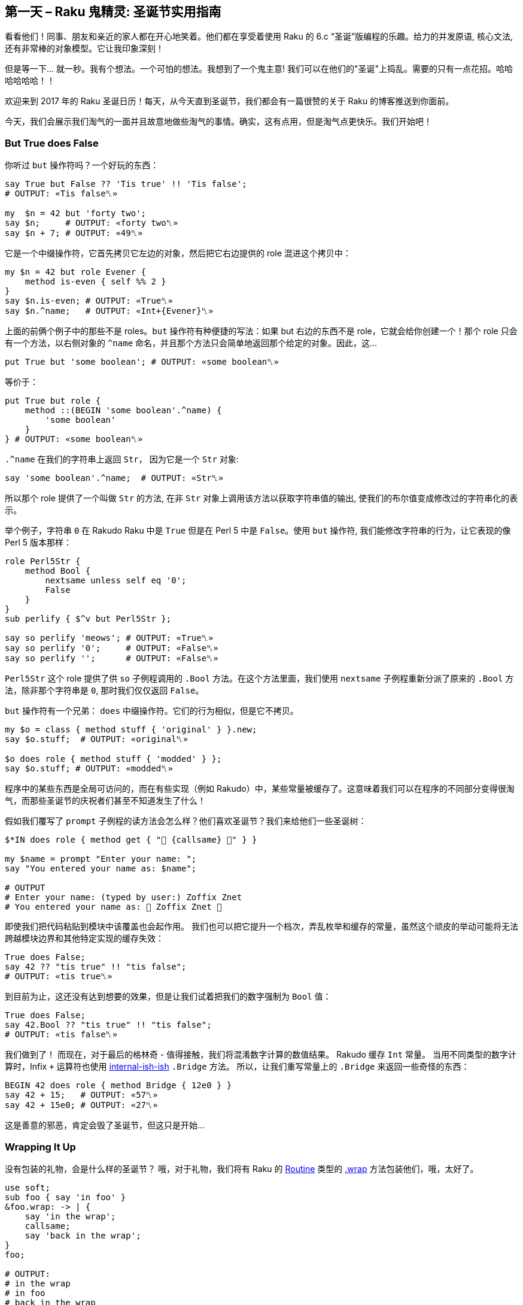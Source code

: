 == 第一天 – Raku 鬼精灵: 圣诞节实用指南

看看他们！同事、朋友和亲近的家人都在开心地笑着。他们都在享受着使用 Raku 的 6.c “圣诞”版编程的乐趣。给力的并发原语, 核心文法, 还有非常棒的对象模型。它让我印象深刻！

但是等一下... 就一秒。我有个想法。一个可怕的想法。我想到了一个鬼主意! 我们可以在他们的"圣诞"上捣乱。需要的只有一点花招。哈哈哈哈哈哈！！

欢迎来到 2017 年的 Raku 圣诞日历！每天，从今天直到圣诞节，我们都会有一篇很赞的关于 Raku 的博客推送到你面前。

今天，我们会展示我们淘气的一面并且故意地做些淘气的事情。确实，这有点用，但是淘气点更快乐。我们开始吧！

=== But True does False

你听过 `but` 操作符吗？一个好玩的东西：

```raku
say True but False ?? 'Tis true' !! 'Tis false';
# OUTPUT: «Tis false␤»

my  $n = 42 but 'forty two';
say $n;     # OUTPUT: «forty two␤»
say $n + 7; # OUTPUT: «49␤»
```

它是一个中缀操作符，它首先拷贝它左边的对象，然后把它右边提供的 role 混进这个拷贝中：

```raku
my $n = 42 but role Evener {
    method is-even { self %% 2 }
}
say $n.is-even; # OUTPUT: «True␤»
say $n.^name;   # OUTPUT: «Int+{Evener}␤»
```

上面的前俩个例子中的那些不是 roles。`but` 操作符有种便捷的写法：如果 but 右边的东西不是 role，它就会给你创建一个！那个 role 只会有一个方法，以右侧对象的 `^name` 命名，并且那个方法只会简单地返回那个给定的对象。因此，这...

```raku
put True but 'some boolean'; # OUTPUT: «some boolean␤»
```

等价于：

```raku
put True but role {
    method ::(BEGIN 'some boolean'.^name) {
        'some boolean'
    }
} # OUTPUT: «some boolean␤»
```

`.^name` 在我们的字符串上返回 `Str`， 因为它是一个 `Str` 对象:

```raku
say 'some boolean'.^name;  # OUTPUT: «Str␤»
```

所以那个 role 提供了一个叫做 `Str` 的方法, 在非 `Str` 对象上调用该方法以获取字符串值的输出, 使我们的布尔值变成修改过的字符串化的表示。

举个例子，字符串 `0` 在 Rakudo Raku 中是 `True` 但是在 Perl 5 中是 `False`。使用 `but` 操作符, 我们能修改字符串的行为，让它表现的像 Perl 5 版本那样：

```raku
role Perl5Str {
    method Bool {
        nextsame unless self eq '0';
        False
    }
}
sub perlify { $^v but Perl5Str };

say so perlify 'meows'; # OUTPUT: «True␤»
say so perlify '0';     # OUTPUT: «False␤»
say so perlify '';      # OUTPUT: «False␤»
```

`Perl5Str` 这个 role 提供了供 `so`  子例程调用的  `.Bool` 方法。在这个方法里面，我们使用 `nextsame` 子例程重新分派了原来的 `.Bool` 方法，除非那个字符串是 `0`, 那时我们仅仅返回 `False`。

`but` 操作符有一个兄弟： `does` 中缀操作符。它们的行为相似，但是它不拷贝。

```raku
my $o = class { method stuff { 'original' } }.new;
say $o.stuff;  # OUTPUT: «original␤»

$o does role { method stuff { 'modded' } };
say $o.stuff; # OUTPUT: «modded␤»
```

程序中的某些东西是全局可访问的，而在有些实现（例如 Rakudo）中，某些常量被缓存了。这意味着我们可以在程序的不同部分变得很淘气，而那些圣诞节的庆祝者们甚至不知道发生了什么！

假如我们覆写了 `prompt` 子例程的读方法会怎么样？他们喜欢圣诞节？我们来给他们一些圣诞树：

```raku
$*IN does role { method get { "🎄 {callsame} 🎄" } }

my $name = prompt "Enter your name: ";
say "You entered your name as: $name";

# OUTPUT
# Enter your name: (typed by user:) Zoffix Znet
# You entered your name as: 🎄 Zoffix Znet 🎄
```

即使我们把代码粘贴到模块中该覆盖也会起作用。 我们也可以把它提升一个档次，弄乱枚举和缓存的常量，虽然这个顽皮的举动可能将无法跨越模块边界和其他特定实现的缓存失效：

```raku
True does False;
say 42 ?? "tis true" !! "tis false";
# OUTPUT: «tis true␤»
```

到目前为止，这还没有达到想要的效果，但是让我们试着把我们的数字强制为 `Bool` 值：

```raku
True does False;
say 42.Bool ?? "tis true" !! "tis false";
# OUTPUT: «tis false␤»
```

我们做到了！ 而现在，对于最后的格林奇 - 值得接触，我们将混淆数字计算的数值结果。 Rakudo 缓存 `Int` 常量。 当用不同类型的数字计算时，Infix `+` 运算符也使用 link:https://github.com/raku/doc/issues/1690[internal-ish-ish] `.Bridge` 方法。 所以，让我们重写常量上的 `.Bridge` 来返回一些奇怪的东西：

```raku
BEGIN 42 does role { method Bridge { 12e0 } }
say 42 + 15;   # OUTPUT: «57␤»
say 42 + 15e0; # OUTPUT: «27␤»
```

这是善意的邪恶，肯定会毁了圣诞节，但这只是开始...

=== Wrapping It Up

没有包装的礼物，会是什么样的圣诞节？ 哦，对于礼物，我们将有 Raku 的 link:https://docs.raku.org/type/Routine[Routine] 类型的 link:https://docs.raku.org/routine/wrap[.wrap] 方法包装他们，哦，太好了。

```raku
use soft;
sub foo { say 'in foo' }
&foo.wrap: -> | {
    say 'in the wrap';
    callsame;
    say 'back in the wrap';
}
foo;

# OUTPUT:
# in the wrap
# in foo
# back in the wrap
```

我们使用 `use soft` 编译指令来防止不必要的内联，否则这些内联会干扰我们的包装。然后，我们使用一个我们想要包装成一个名词的例程，通过它和 `＆` sigil 来使用它，并调用带有一个link:https://docs.raku.org/type/Callable[`Callable`]的 link:https://docs.raku.org/routine/wrap[`.wrap`] 方法。

给定的 link:https://docs.raku.org/type/Callable[`Callable`] 的签名必须与包装的例程（或其 `proto` 原型，如果它是一个 multi）兼容;否则我们将无法正确调度程序并使用参数调用包装器。在上面的例子中，我们只是使用匿名的 link:https://docs.raku.org/type/Capture[`Capture`]（`|`）来接受所有可能的参数。

在 link:https://docs.raku.org/type/Callable[`Callable`] 里面，我们有两个 link:https://docs.raku.org/routine/say[`say`] 调用，并使用 link:https://rakudo.party/post/Raku-But-Heres-My-Dispatch-So-Callwith-Maybe[callsame] 例程来调用下一个可用的调度候选者，这正好是我们原来的例程。这很方便，因为我们试图在包装器中按照它的名字来调用 `foo` ，我们将从头开始调度，导致无限的调度循环。

既然方法是 link:https://docs.raku.org/type/Routine[Routine]，我们也可以把它们包装起来。我们可以使用 `.^lookup` 元方法来获取 link:https://docs.raku.org/type/Method[`Method`] 对象：

```raku
IO::Handle.^lookup('print').wrap: my method (|c) {
    my &wrapee = nextcallee;
    wrapee self, "🎄 Ho-ho-ho! 🎄\n";
    wrapee self, |c
};

print "Hello, World!\n";

# OUTPUT:
# 🎄 Ho-ho-ho! 🎄
# Hello, World!
```

在这里，我们从 link:https://docs.raku.org/type/IO::Handle[IO::Handle] 类型中获取 link:https://docs.raku.org/routine/print[.print] 方法，然后包装它。我们希望在方法内部使用 `self`，所以我们使用独立的方法（`my method …`）来代替块或子例程。我们想使用 `self` 的原因是能够调用我们包装的方法来打印我们的 Christmassy 消息。因为我们的方法是分离的，link:https://rakudo.party/post/Raku-But-Heres-My-Dispatch-So-Callwith-Maybe[callwith] 和相关的例程将需要与其他参数一起自我馈送，以确保我们继续分派给正确的对象。

在 wrap 中，我们使用 `nextcallee` 例程来获得原始的方法。如果它是一个 `multi`，我们将得到 `proto`，而不是一个与原始参数最匹配的特定候选者，所以相比传统的例程，下一个 link:https://rakudo.party/post/Raku-But-Heres-My-Dispatch-So-Callwith-Maybe#haveyoutriedtocallthemwith...[candidate ordering] 候选排序在 wrap 中略有不同。我们把 `nextcallee` 放到一个变量中，因为我们想多次调用它，调用它将例程从调度栈中移出。在第一个调用中，我们打印了我们的 Christmass 信息，而在第二个调用中，我们只是 slip 我们的原始参数的 link:https://docs.raku.org/type/Capture[Capture]（`|c`），完成了原来想要发生的调用。

感谢 link:https://docs.raku.org/routine/wrap[.wrap]，我们可以改变甚至完全重新定义子程序和方法的行为，当你的朋友尝试使用它们的时候肯定会很快乐。哈哈哈！

=== 看不见的斗篷

我们到目前为止所玩的技巧是非常可怕的，但它们太明显，太...明显。 由于 Raku 具有极好的 Unicode 支持，所以我认为我们应该搜索大量的 Unicode 字符来获得一些有趣的恶作剧。 特别是，我们正在寻找不是空白的隐形字符。 我们的目的只有一个就足够了，但是这四个在我的电脑上是相当隐蔽的：

```raku
[⁠] U+2060 WORD JOINER [Cf]
[⁡] U+2061 FUNCTION APPLICATION [Cf]
[⁢] U+2062 INVISIBLE TIMES [Cf]
[⁣] U+2063 INVISIBLE SEPARATOR [Cf]
```

Raku 支持可以由任何字符组成的自定义术语和操作符，除了空格之外。 例如，这是我的专利耸肩操作符：

```raku
sub infix:<¯\(°_o)/¯> {
    ($^a, $^b).pick
}

say 'Coke' ¯\(°_o)/¯ 'Pepsi';
# OUTPUT: «Pepsi␤»
```

这是一个由非标识字符组成的术语（我们也可以在定义中使用真实的字符）：

```raku
sub term:«\c[family: woman woman boy boy]» {
    '♫ We— are— ♪ faaaamillyyy ♬'
}
say 👩‍👩‍👦‍👦;
# OUTPUT: «♫ We— are— ♪ faaaamillyyy ♬»
```

用我们看不见的非空白字符，我们可以使无形的操作符和术语！

```raku
sub infix:«\c[INVISIBLE TIMES]» { $^a × $^b }
my \r = 42;

say "Area of the circle is " ~ π⁢r²;
# OUTPUT: «Area of the circle is 5541.76944093239␤»
```

让我们来创建一个 `Jolly` 模块，它将导出一些不可见的术语和操作符。 然后我们把它们撒在我们的 Christmassy朋友的代码中：

```raku
unit module Jolly;

sub   term:«\c[INVISIBLE TIMES]» is export { 42 }
sub  infix:«\c[INVISIBLE TIMES]» is export {
    $^a × $^b
}
sub prefix:«\c[INVISIBLE SEPARATOR]» (|)
    is looser(&[,]) is export
{
    say "Ho-ho-ho!";
}
```

我们对术语和中缀操作符使用了相同的字符。 这很好，因为 Raku 对操作符有相当严格的期望，反之亦然，所以它会知道我们什么时候使用该术语或何时使用中缀操作符。 下面是由此产生的 Grinch 代码，以及它产生的输出：

```raku
⁣say 42⁢⁢;

# OUTPUT:
# 1764
# Ho-ho-ho!
```

这将确保调试的乐趣！ 以下是该行代码中的字符列表，供您查看我们使用隐形好东西的位置：

```raku
.say for '⁣say 42⁢⁢;'.uninames;

# OUTPUT:
# INVISIBLE SEPARATOR
# LATIN SMALL LETTER S
# LATIN SMALL LETTER A
# LATIN SMALL LETTER Y
# SPACE
# DIGIT FOUR
# DIGIT TWO
# INVISIBLE TIMES
# INVISIBLE TIMES
# SEMICOLON
```

=== Ho-Ho-Ho

圣诞节时的生产力下降到停滞状态。 人们心中都有节日和新年。 在所有代码中看到大量的 TODO 注释并不让我感到惊讶。 但是如果我们能够发现并投诉他们呢？ 只要有人感到懒惰，没有什么比 Grinch 更像编程了！

Raku 有俚语。 这是一个实验性的功能，目前还没有一个官方支持的接口，但是，对于我们的目的来说，它会做的很好。

使用俚语，可以在词法上改变 Raku 的文法，并引入语言特性和行为，就像 Raku 核心开发者一样：

```raku
BEGIN $*LANG.refine_slang: 'MAIN',
    role SomeExtraGrammar {
        token term:sym<meow> {
            'This is not a syntax error'
        }
    },
    role SomeExtraActions {
        method EXPR (Mu $/) {
            say "Parsed expression: " ~ $/;
            nextsame
        }
    }

This is not a syntax error;
say 'hehe'

# OUTPUT:
# Parsed expression: This is not a syntax error
# Parsed expression: 'hehe'
# Parsed expression: say 'hehe'
# hehe
```

俚语功能的“实验性”部分主要在于不得不依靠 link:https://github.com/rakudo/rakudo/blob/master/src/Raku/Grammar.nqp[core Grammar] 和 link:https://github.com/rakudo/rakudo/blob/master/src/Raku/Actions.nqp[core Actions] 的结构;目前没有官方保证这些将保持不变，这使得俚语变得脆弱。

对于我们调皮的 Grinchy 技巧，我们将修改注释的行为，如果我们读取代码来追踪调用 link:https://github.com/rakudo/rakudo/blob/79390147ac6b874f7c01c5818520cc5b31bde042/src/Raku/Grammar.nqp#L700-L702[the comment token] 的代码，我们会发现它实际上是重新定义的 link:https://github.com/rakudo/rakudo/blob/79390147ac6b874f7c01c5818520cc5b31bde042/src/Raku/Grammar.nqp#L652-L666[ws] token 的一部分，正如您可能从每天都知道的 Raku 文法除其他外，负责语法规则中的空白匹配。

这个问题稍微复杂一些，因为 `ws` 是一个基石标记，与 `comp_unit`，`statementlist` 和 `statement` 一起，它不能在 mainline（例程和块之外的代码）中修改。原因是在使用这些令牌的股票版本解析主线之后，俚语被加载。`statement`  token 内的标记甚至可以在 mainline 中更改，因为 `statement`  标记会 reblesses 文法，但是 `ws` 不会获得如此的奢侈。

既然我们已经开始深入到底了......足够的话了！我们来写代码吧：

```raku
BEGIN $*LANG.refine_slang: 'MAIN', role {
    token comment:sym<todo> {
        '#' \s* 'TODO' ':'? \s+ <( \N*
        { die "Ho-ho-ho! I think you were"
            ~ " meant to finish " ~ $/ }
    }
}

sub business-stuff {
    # TODO: business stuff
}

# OUTPUT:
# ===SORRY!===
# Ho-ho-ho! I think you were meant to finish business stuff
```

我们使用 link:https://docs.raku.org/language/phasers[BEGIN phaser] 在编译时进行俚语修改，因为我们试图影响如何进一步编译。

我们添加了一个新的 `proto` 标记： `comment:sym<todo>` 到核心 Raku 文法，匹配类似于常规注释匹配的内容，除了它还寻找我们的 Christmassy 朋友决定离开的 `TODO`。 `\N*` 原子捕获用户在 `TODO` 之后键入的字符串，匹配捕获标记指示编译器将存储在 `$/` 变量中的匹配对象内的捕获文本中的以前匹配的东西排除在外。

在 token 的末尾，我们简单地使用一个代码块来告诉用户完成他们的 TODO 的消息。 很狡猾！

由于我们宁愿用户不注意我们的诡计，让我们将俚语粘贴到目标代码将要加载的模块中。 我们只是稍微调整一下原来的代码：

```raku
# File: ./Jolly.pm6
sub EXPORT {
    $*LANG.refine_slang: 'MAIN', role {
        token comment:sym<todo> {
            '#' \s* 'TODO' ':'? \s+ <( \N*
            { die "Ho-ho-ho! I think you were"
                ~ " meant to finish " ~ $/ }
        }
    }

    Map.new
}

# File: ./script.p6
use lib <.>;
use Jolly;

sub business-stuff {
    # TODO: business stuff
}

# OUTPUT:
# ===SORRY!===
# Ho-ho-ho! I think you were meant to finish business stuff
```

我们希望俚语在脚本的编译时运行，而不是在模块中，所以我们删除了 `BEGIN` phaser，而是将代码固定在 link:https://docs.raku.org/language/modules#index-entry-sub_EXPORT[sub EXPORT] 中，在脚本编译过程中使用该模块时运行。 `Map.new` 就是我喜欢在 `EXPORT`  sub 中写 `{}`，以表示我们不希望导出任何符号。 在我们的脚本中，我们现在只需要使用模块，俚语被激活。真棒！

=== 结论

今天，我们开始淘气的 Grinches 2017 年的 Raku 的降临日历和搞乱用户的程序。 我们使用 `but`和 `does` 操作符来改变对象。 包装的方法和子程序与我们的自定义例程，实现额外的功能。 做出隐形术语和操作符。 甚至突变语言本身来做我们的竞标。

在接下来的 23 天里，我们会看到更多的 Raku Advent 文章，所以一定要回头看看。 也许，到这一切的尽头，我们的 Grinchy 心将长大三个尺寸...

-Ofun

